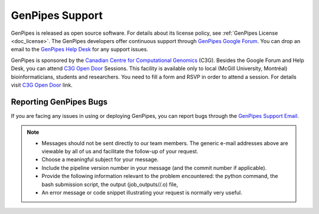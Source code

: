.. _docs_how_to_get_support:

GenPipes Support
================

GenPipes is released as open source software. For details about its license policy, see :ref:`GenPipes License <doc_license>`. The GenPipes developers offer continuous support through `GenPipes Google Forum`_. You can drop an email to the `GenPipes Help Desk`_ for any support issues. 

GenPipes is sponsored by the `Canadian Centre for Computational Genomics`_ (C3G). Besides the Google Forum and Help Desk, you can attend `C3G Open Door`_ Sessions. This facility is available only to local (McGill University, Montréal) bioinformaticians, students and researchers. You need to fill a form and RSVP in order to attend a session. For details visit `C3G Open Door`_ link.

.. _reporting_bugs:

Reporting GenPipes Bugs
-----------------------

If you are facing any issues in using or deploying GenPipes, you can report bugs through the `GenPipes Support Email`_.

.. note::

   * Messages should not be sent directly to our team members. The generic e-mail addresses above are viewable by all of us and facilitate the follow-up of your request.

   * Choose a meaningful subject for your message.

   * Include the pipeline version number in your message (and the commit number if applicable).

   * Provide the following information relevant to the problem encountered: the python command, the bash submission script, the output (job_outputs//.o) file,

   * An error message or code snippet illustrating your request is normally very useful.

.. _GenPipes Google Forum: https://groups.google.com/forum/#!forum/GenPipes
.. _GenPipes Help Desk: pipelines@computationalgenomics.ca 
.. _Canadian Centre for Computational Genomics: https://www.computationalgenomics.ca
.. _C3G Open Door: https://www.computationalgenomics.ca/open-door/
.. _GenPipes Support Email: pipelines@computationalgenomics.ca
